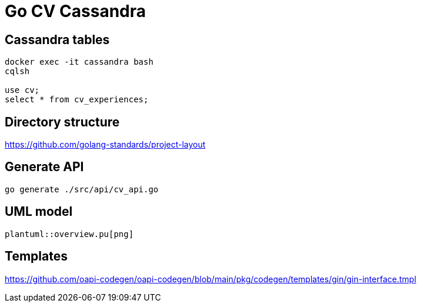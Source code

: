 = Go CV Cassandra

== Cassandra tables

[source,bash]
----
docker exec -it cassandra bash
cqlsh

use cv;
select * from cv_experiences;
----

== Directory structure

https://github.com/golang-standards/project-layout

== Generate API

[source,bash]
----
go generate ./src/api/cv_api.go
----

== UML model

[plantuml,png]
----
plantuml::overview.pu[png]
----


== Templates

https://github.com/oapi-codegen/oapi-codegen/blob/main/pkg/codegen/templates/gin/gin-interface.tmpl

